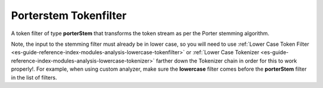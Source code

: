 .. _es-guide-reference-index-modules-analysis-porterstem-tokenfilter:

======================
Porterstem Tokenfilter
======================

A token filter of type **porterStem** that transforms the token stream as per the Porter stemming algorithm. 


Note, the input to the stemming filter must already be in lower case, so you will need to use :ref:`Lower Case Token Filter <es-guide-reference-index-modules-analysis-lowercase-tokenfilter>`  or :ref:`Lower Case Tokenizer <es-guide-reference-index-modules-analysis-lowercase-tokenizer>`  farther down the Tokenizer chain in order for this to work properly!. For example, when using custom analyzer, make sure the **lowercase** filter comes before the **porterStem** filter in the list of filters.


